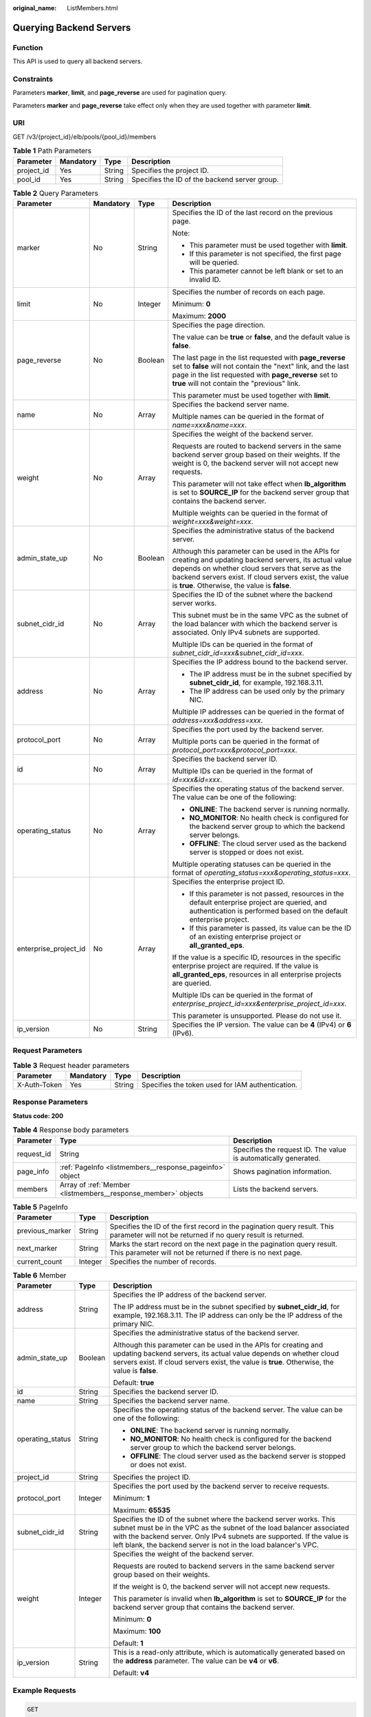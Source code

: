 :original_name: ListMembers.html

.. _ListMembers:

Querying Backend Servers
========================

Function
--------

This API is used to query all backend servers.

Constraints
-----------

Parameters **marker**, **limit**, and **page_reverse** are used for pagination query.

Parameters **marker** and **page_reverse** take effect only when they are used together with parameter **limit**.

URI
---

GET /v3/{project_id}/elb/pools/{pool_id}/members

.. table:: **Table 1** Path Parameters

   +------------+-----------+--------+-----------------------------------------------+
   | Parameter  | Mandatory | Type   | Description                                   |
   +============+===========+========+===============================================+
   | project_id | Yes       | String | Specifies the project ID.                     |
   +------------+-----------+--------+-----------------------------------------------+
   | pool_id    | Yes       | String | Specifies the ID of the backend server group. |
   +------------+-----------+--------+-----------------------------------------------+

.. table:: **Table 2** Query Parameters

   +-----------------------+-----------------+-----------------+-------------------------------------------------------------------------------------------------------------------------------------------------------------------------------------------------------------------------------------------------------------------------+
   | Parameter             | Mandatory       | Type            | Description                                                                                                                                                                                                                                                             |
   +=======================+=================+=================+=========================================================================================================================================================================================================================================================================+
   | marker                | No              | String          | Specifies the ID of the last record on the previous page.                                                                                                                                                                                                               |
   |                       |                 |                 |                                                                                                                                                                                                                                                                         |
   |                       |                 |                 | Note:                                                                                                                                                                                                                                                                   |
   |                       |                 |                 |                                                                                                                                                                                                                                                                         |
   |                       |                 |                 | -  This parameter must be used together with **limit**.                                                                                                                                                                                                                 |
   |                       |                 |                 |                                                                                                                                                                                                                                                                         |
   |                       |                 |                 | -  If this parameter is not specified, the first page will be queried.                                                                                                                                                                                                  |
   |                       |                 |                 |                                                                                                                                                                                                                                                                         |
   |                       |                 |                 | -  This parameter cannot be left blank or set to an invalid ID.                                                                                                                                                                                                         |
   +-----------------------+-----------------+-----------------+-------------------------------------------------------------------------------------------------------------------------------------------------------------------------------------------------------------------------------------------------------------------------+
   | limit                 | No              | Integer         | Specifies the number of records on each page.                                                                                                                                                                                                                           |
   |                       |                 |                 |                                                                                                                                                                                                                                                                         |
   |                       |                 |                 | Minimum: **0**                                                                                                                                                                                                                                                          |
   |                       |                 |                 |                                                                                                                                                                                                                                                                         |
   |                       |                 |                 | Maximum: **2000**                                                                                                                                                                                                                                                       |
   +-----------------------+-----------------+-----------------+-------------------------------------------------------------------------------------------------------------------------------------------------------------------------------------------------------------------------------------------------------------------------+
   | page_reverse          | No              | Boolean         | Specifies the page direction.                                                                                                                                                                                                                                           |
   |                       |                 |                 |                                                                                                                                                                                                                                                                         |
   |                       |                 |                 | The value can be **true** or **false**, and the default value is **false**.                                                                                                                                                                                             |
   |                       |                 |                 |                                                                                                                                                                                                                                                                         |
   |                       |                 |                 | The last page in the list requested with **page_reverse** set to **false** will not contain the "next" link, and the last page in the list requested with **page_reverse** set to **true** will not contain the "previous" link.                                        |
   |                       |                 |                 |                                                                                                                                                                                                                                                                         |
   |                       |                 |                 | This parameter must be used together with **limit**.                                                                                                                                                                                                                    |
   +-----------------------+-----------------+-----------------+-------------------------------------------------------------------------------------------------------------------------------------------------------------------------------------------------------------------------------------------------------------------------+
   | name                  | No              | Array           | Specifies the backend server name.                                                                                                                                                                                                                                      |
   |                       |                 |                 |                                                                                                                                                                                                                                                                         |
   |                       |                 |                 | Multiple names can be queried in the format of *name=xxx&name=xxx*.                                                                                                                                                                                                     |
   +-----------------------+-----------------+-----------------+-------------------------------------------------------------------------------------------------------------------------------------------------------------------------------------------------------------------------------------------------------------------------+
   | weight                | No              | Array           | Specifies the weight of the backend server.                                                                                                                                                                                                                             |
   |                       |                 |                 |                                                                                                                                                                                                                                                                         |
   |                       |                 |                 | Requests are routed to backend servers in the same backend server group based on their weights. If the weight is 0, the backend server will not accept new requests.                                                                                                    |
   |                       |                 |                 |                                                                                                                                                                                                                                                                         |
   |                       |                 |                 | This parameter will not take effect when **lb_algorithm** is set to **SOURCE_IP** for the backend server group that contains the backend server.                                                                                                                        |
   |                       |                 |                 |                                                                                                                                                                                                                                                                         |
   |                       |                 |                 | Multiple weights can be queried in the format of *weight=xxx&weight=xxx*.                                                                                                                                                                                               |
   +-----------------------+-----------------+-----------------+-------------------------------------------------------------------------------------------------------------------------------------------------------------------------------------------------------------------------------------------------------------------------+
   | admin_state_up        | No              | Boolean         | Specifies the administrative status of the backend server.                                                                                                                                                                                                              |
   |                       |                 |                 |                                                                                                                                                                                                                                                                         |
   |                       |                 |                 | Although this parameter can be used in the APIs for creating and updating backend servers, its actual value depends on whether cloud servers that serve as the backend servers exist. If cloud servers exist, the value is **true**. Otherwise, the value is **false**. |
   +-----------------------+-----------------+-----------------+-------------------------------------------------------------------------------------------------------------------------------------------------------------------------------------------------------------------------------------------------------------------------+
   | subnet_cidr_id        | No              | Array           | Specifies the ID of the subnet where the backend server works.                                                                                                                                                                                                          |
   |                       |                 |                 |                                                                                                                                                                                                                                                                         |
   |                       |                 |                 | This subnet must be in the same VPC as the subnet of the load balancer with which the backend server is associated. Only IPv4 subnets are supported.                                                                                                                    |
   |                       |                 |                 |                                                                                                                                                                                                                                                                         |
   |                       |                 |                 | Multiple IDs can be queried in the format of *subnet_cidr_id=xxx&subnet_cidr_id=xxx*.                                                                                                                                                                                   |
   +-----------------------+-----------------+-----------------+-------------------------------------------------------------------------------------------------------------------------------------------------------------------------------------------------------------------------------------------------------------------------+
   | address               | No              | Array           | Specifies the IP address bound to the backend server.                                                                                                                                                                                                                   |
   |                       |                 |                 |                                                                                                                                                                                                                                                                         |
   |                       |                 |                 | -  The IP address must be in the subnet specified by **subnet_cidr_id**, for example, 192.168.3.11.                                                                                                                                                                     |
   |                       |                 |                 |                                                                                                                                                                                                                                                                         |
   |                       |                 |                 | -  The IP address can be used only by the primary NIC.                                                                                                                                                                                                                  |
   |                       |                 |                 |                                                                                                                                                                                                                                                                         |
   |                       |                 |                 | Multiple IP addresses can be queried in the format of *address=xxx&address=xxx*.                                                                                                                                                                                        |
   +-----------------------+-----------------+-----------------+-------------------------------------------------------------------------------------------------------------------------------------------------------------------------------------------------------------------------------------------------------------------------+
   | protocol_port         | No              | Array           | Specifies the port used by the backend server.                                                                                                                                                                                                                          |
   |                       |                 |                 |                                                                                                                                                                                                                                                                         |
   |                       |                 |                 | Multiple ports can be queried in the format of *protocol_port=xxx&protocol_port=xxx*.                                                                                                                                                                                   |
   +-----------------------+-----------------+-----------------+-------------------------------------------------------------------------------------------------------------------------------------------------------------------------------------------------------------------------------------------------------------------------+
   | id                    | No              | Array           | Specifies the backend server ID.                                                                                                                                                                                                                                        |
   |                       |                 |                 |                                                                                                                                                                                                                                                                         |
   |                       |                 |                 | Multiple IDs can be queried in the format of *id=xxx&id=xxx*.                                                                                                                                                                                                           |
   +-----------------------+-----------------+-----------------+-------------------------------------------------------------------------------------------------------------------------------------------------------------------------------------------------------------------------------------------------------------------------+
   | operating_status      | No              | Array           | Specifies the operating status of the backend server. The value can be one of the following:                                                                                                                                                                            |
   |                       |                 |                 |                                                                                                                                                                                                                                                                         |
   |                       |                 |                 | -  **ONLINE**: The backend server is running normally.                                                                                                                                                                                                                  |
   |                       |                 |                 |                                                                                                                                                                                                                                                                         |
   |                       |                 |                 | -  **NO_MONITOR**: No health check is configured for the backend server group to which the backend server belongs.                                                                                                                                                      |
   |                       |                 |                 |                                                                                                                                                                                                                                                                         |
   |                       |                 |                 | -  **OFFLINE**: The cloud server used as the backend server is stopped or does not exist.                                                                                                                                                                               |
   |                       |                 |                 |                                                                                                                                                                                                                                                                         |
   |                       |                 |                 | Multiple operating statuses can be queried in the format of *operating_status=xxx&operating_status=xxx*.                                                                                                                                                                |
   +-----------------------+-----------------+-----------------+-------------------------------------------------------------------------------------------------------------------------------------------------------------------------------------------------------------------------------------------------------------------------+
   | enterprise_project_id | No              | Array           | Specifies the enterprise project ID.                                                                                                                                                                                                                                    |
   |                       |                 |                 |                                                                                                                                                                                                                                                                         |
   |                       |                 |                 | -  If this parameter is not passed, resources in the default enterprise project are queried, and authentication is performed based on the default enterprise project.                                                                                                   |
   |                       |                 |                 |                                                                                                                                                                                                                                                                         |
   |                       |                 |                 | -  If this parameter is passed, its value can be the ID of an existing enterprise project or **all_granted_eps**.                                                                                                                                                       |
   |                       |                 |                 |                                                                                                                                                                                                                                                                         |
   |                       |                 |                 | If the value is a specific ID, resources in the specific enterprise project are required. If the value is **all_granted_eps**, resources in all enterprise projects are queried.                                                                                        |
   |                       |                 |                 |                                                                                                                                                                                                                                                                         |
   |                       |                 |                 | Multiple IDs can be queried in the format of *enterprise_project_id=xxx&enterprise_project_id=xxx*.                                                                                                                                                                     |
   |                       |                 |                 |                                                                                                                                                                                                                                                                         |
   |                       |                 |                 | This parameter is unsupported. Please do not use it.                                                                                                                                                                                                                    |
   +-----------------------+-----------------+-----------------+-------------------------------------------------------------------------------------------------------------------------------------------------------------------------------------------------------------------------------------------------------------------------+
   | ip_version            | No              | String          | Specifies the IP version. The value can be **4** (IPv4) or **6** (IPv6).                                                                                                                                                                                                |
   +-----------------------+-----------------+-----------------+-------------------------------------------------------------------------------------------------------------------------------------------------------------------------------------------------------------------------------------------------------------------------+

Request Parameters
------------------

.. table:: **Table 3** Request header parameters

   +--------------+-----------+--------+--------------------------------------------------+
   | Parameter    | Mandatory | Type   | Description                                      |
   +==============+===========+========+==================================================+
   | X-Auth-Token | Yes       | String | Specifies the token used for IAM authentication. |
   +--------------+-----------+--------+--------------------------------------------------+

Response Parameters
-------------------

**Status code: 200**

.. table:: **Table 4** Response body parameters

   +------------+---------------------------------------------------------------+-----------------------------------------------------------------+
   | Parameter  | Type                                                          | Description                                                     |
   +============+===============================================================+=================================================================+
   | request_id | String                                                        | Specifies the request ID. The value is automatically generated. |
   +------------+---------------------------------------------------------------+-----------------------------------------------------------------+
   | page_info  | :ref:`PageInfo <listmembers__response_pageinfo>` object       | Shows pagination information.                                   |
   +------------+---------------------------------------------------------------+-----------------------------------------------------------------+
   | members    | Array of :ref:`Member <listmembers__response_member>` objects | Lists the backend servers.                                      |
   +------------+---------------------------------------------------------------+-----------------------------------------------------------------+

.. _listmembers__response_pageinfo:

.. table:: **Table 5** PageInfo

   +-----------------+---------+------------------------------------------------------------------------------------------------------------------------------------------+
   | Parameter       | Type    | Description                                                                                                                              |
   +=================+=========+==========================================================================================================================================+
   | previous_marker | String  | Specifies the ID of the first record in the pagination query result. This parameter will not be returned if no query result is returned. |
   +-----------------+---------+------------------------------------------------------------------------------------------------------------------------------------------+
   | next_marker     | String  | Marks the start record on the next page in the pagination query result. This parameter will not be returned if there is no next page.    |
   +-----------------+---------+------------------------------------------------------------------------------------------------------------------------------------------+
   | current_count   | Integer | Specifies the number of records.                                                                                                         |
   +-----------------+---------+------------------------------------------------------------------------------------------------------------------------------------------+

.. _listmembers__response_member:

.. table:: **Table 6** Member

   +-----------------------+-----------------------+-----------------------------------------------------------------------------------------------------------------------------------------------------------------------------------------------------------------------------------------------------------------------------------------+
   | Parameter             | Type                  | Description                                                                                                                                                                                                                                                                             |
   +=======================+=======================+=========================================================================================================================================================================================================================================================================================+
   | address               | String                | Specifies the IP address of the backend server.                                                                                                                                                                                                                                         |
   |                       |                       |                                                                                                                                                                                                                                                                                         |
   |                       |                       | The IP address must be in the subnet specified by **subnet_cidr_id**, for example, 192.168.3.11. The IP address can only be the IP address of the primary NIC.                                                                                                                          |
   +-----------------------+-----------------------+-----------------------------------------------------------------------------------------------------------------------------------------------------------------------------------------------------------------------------------------------------------------------------------------+
   | admin_state_up        | Boolean               | Specifies the administrative status of the backend server.                                                                                                                                                                                                                              |
   |                       |                       |                                                                                                                                                                                                                                                                                         |
   |                       |                       | Although this parameter can be used in the APIs for creating and updating backend servers, its actual value depends on whether cloud servers exist. If cloud servers exist, the value is **true**. Otherwise, the value is **false**.                                                   |
   |                       |                       |                                                                                                                                                                                                                                                                                         |
   |                       |                       | Default: **true**                                                                                                                                                                                                                                                                       |
   +-----------------------+-----------------------+-----------------------------------------------------------------------------------------------------------------------------------------------------------------------------------------------------------------------------------------------------------------------------------------+
   | id                    | String                | Specifies the backend server ID.                                                                                                                                                                                                                                                        |
   +-----------------------+-----------------------+-----------------------------------------------------------------------------------------------------------------------------------------------------------------------------------------------------------------------------------------------------------------------------------------+
   | name                  | String                | Specifies the backend server name.                                                                                                                                                                                                                                                      |
   +-----------------------+-----------------------+-----------------------------------------------------------------------------------------------------------------------------------------------------------------------------------------------------------------------------------------------------------------------------------------+
   | operating_status      | String                | Specifies the operating status of the backend server. The value can be one of the following:                                                                                                                                                                                            |
   |                       |                       |                                                                                                                                                                                                                                                                                         |
   |                       |                       | -  **ONLINE**: The backend server is running normally.                                                                                                                                                                                                                                  |
   |                       |                       |                                                                                                                                                                                                                                                                                         |
   |                       |                       | -  **NO_MONITOR**: No health check is configured for the backend server group to which the backend server belongs.                                                                                                                                                                      |
   |                       |                       |                                                                                                                                                                                                                                                                                         |
   |                       |                       | -  **OFFLINE**: The cloud server used as the backend server is stopped or does not exist.                                                                                                                                                                                               |
   +-----------------------+-----------------------+-----------------------------------------------------------------------------------------------------------------------------------------------------------------------------------------------------------------------------------------------------------------------------------------+
   | project_id            | String                | Specifies the project ID.                                                                                                                                                                                                                                                               |
   +-----------------------+-----------------------+-----------------------------------------------------------------------------------------------------------------------------------------------------------------------------------------------------------------------------------------------------------------------------------------+
   | protocol_port         | Integer               | Specifies the port used by the backend server to receive requests.                                                                                                                                                                                                                      |
   |                       |                       |                                                                                                                                                                                                                                                                                         |
   |                       |                       | Minimum: **1**                                                                                                                                                                                                                                                                          |
   |                       |                       |                                                                                                                                                                                                                                                                                         |
   |                       |                       | Maximum: **65535**                                                                                                                                                                                                                                                                      |
   +-----------------------+-----------------------+-----------------------------------------------------------------------------------------------------------------------------------------------------------------------------------------------------------------------------------------------------------------------------------------+
   | subnet_cidr_id        | String                | Specifies the ID of the subnet where the backend server works. This subnet must be in the VPC as the subnet of the load balancer associated with the backend server. Only IPv4 subnets are supported. If the value is left blank, the backend server is not in the load balancer's VPC. |
   +-----------------------+-----------------------+-----------------------------------------------------------------------------------------------------------------------------------------------------------------------------------------------------------------------------------------------------------------------------------------+
   | weight                | Integer               | Specifies the weight of the backend server.                                                                                                                                                                                                                                             |
   |                       |                       |                                                                                                                                                                                                                                                                                         |
   |                       |                       | Requests are routed to backend servers in the same backend server group based on their weights.                                                                                                                                                                                         |
   |                       |                       |                                                                                                                                                                                                                                                                                         |
   |                       |                       | If the weight is 0, the backend server will not accept new requests.                                                                                                                                                                                                                    |
   |                       |                       |                                                                                                                                                                                                                                                                                         |
   |                       |                       | This parameter is invalid when **lb_algorithm** is set to **SOURCE_IP** for the backend server group that contains the backend server.                                                                                                                                                  |
   |                       |                       |                                                                                                                                                                                                                                                                                         |
   |                       |                       | Minimum: **0**                                                                                                                                                                                                                                                                          |
   |                       |                       |                                                                                                                                                                                                                                                                                         |
   |                       |                       | Maximum: **100**                                                                                                                                                                                                                                                                        |
   |                       |                       |                                                                                                                                                                                                                                                                                         |
   |                       |                       | Default: **1**                                                                                                                                                                                                                                                                          |
   +-----------------------+-----------------------+-----------------------------------------------------------------------------------------------------------------------------------------------------------------------------------------------------------------------------------------------------------------------------------------+
   | ip_version            | String                | This is a read-only attribute, which is automatically generated based on the **address** parameter. The value can be **v4** or **v6**.                                                                                                                                                  |
   |                       |                       |                                                                                                                                                                                                                                                                                         |
   |                       |                       | Default: **v4**                                                                                                                                                                                                                                                                         |
   +-----------------------+-----------------------+-----------------------------------------------------------------------------------------------------------------------------------------------------------------------------------------------------------------------------------------------------------------------------------------+

Example Requests
----------------

.. code-block:: text

   GET

   https://{elb_endpoint}/v3/{project_id}/elb/pools/36ce7086-a496-4666-9064-5ba0e6840c75/members

Example Responses
-----------------

**Status code: 200**

Successful request.

.. code-block::

   {
     "members" : [ {
       "name" : "quark-neutron",
       "weight" : 100,
       "admin_state_up" : false,
       "subnet_cidr_id" : "c09f620e-3492-4429-ac15-445d5dd9ca74",
       "project_id" : "99a3fff0d03c428eac3678da6a7d0f24",
       "address" : "120.10.10.2",
       "protocol_port" : 2100,
       "id" : "0aa23a52-1ac2-4a2d-8dfa-1e11cb26079d",
       "operating_status" : "NO_MONITOR",
       "ip_version" : "v4"
     }, {
       "name" : "quark-neutron",
       "weight" : 100,
       "admin_state_up" : false,
       "subnet_cidr_id" : "c09f620e-3492-4429-ac15-445d5dd9ca74",
       "project_id" : "99a3fff0d03c428eac3678da6a7d0f24",
       "address" : "120.10.10.2",
       "protocol_port" : 2101,
       "id" : "315b928b-39e4-4d5f-8e48-39e9108c1035",
       "operating_status" : "NO_MONITOR",
       "ip_version" : "v4"
     }, {
       "name" : "quark-neutron",
       "weight" : 100,
       "admin_state_up" : false,
       "subnet_cidr_id" : "27e4ab69-a5ed-46c6-921a-5212be19ce87",
       "project_id" : "99a3fff0d03c428eac3678da6a7d0f24",
       "address" : "2001:db8:a583:6a::4",
       "protocol_port" : 2101,
       "id" : "53976f72-d2aa-47f5-baf4-4906ed6b42d6",
       "operating_status" : "NO_MONITOR",
       "ip_version" : "v6"
     } ],
     "page_info" : {
       "previous_marker" : "0aa23a52-1ac2-4a2d-8dfa-1e11cb26079d",
       "current_count" : 3
     },
     "request_id" : "87e29592-7ab8-401a-9bf4-66cf6747eab9"
   }

Status Codes
------------

=========== ===================
Status Code Description
=========== ===================
200         Successful request.
=========== ===================

Error Codes
-----------

See :ref:`Error Codes <errorcode>`.
